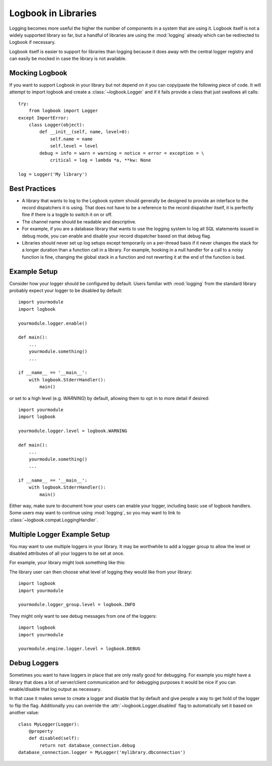 Logbook in Libraries
====================

Logging becomes more useful the higher the number of components in a
system that are using it.  Logbook itself is not a widely supported
library so far, but a handful of libraries are using the :mod:`logging`
already which can be redirected to Logbook if necessary.

Logbook itself is easier to support for libraries than logging because it
does away with the central logger registry and can easily be mocked in
case the library is not available.

Mocking Logbook
---------------

If you want to support Logbook in your library but not depend on it you
can copy/paste the following piece of code.  It will attempt to import
logbook and create a :class:`~logbook.Logger` and if it fails provide a
class that just swallows all calls::

    try:
        from logbook import Logger
    except ImportError:
        class Logger(object):
            def __init__(self, name, level=0):
                self.name = name
                self.level = level
            debug = info = warn = warning = notice = error = exception = \
                critical = log = lambda *a, **kw: None

    log = Logger('My library')

Best Practices
--------------

-   A library that wants to log to the Logbook system should generally be
    designed to provide an interface to the record dispatchers it is
    using.  That does not have to be a reference to the record dispatcher
    itself, it is perfectly fine if there is a toggle to switch it on or
    off.

-   The channel name should be readable and descriptive.

-   For example, if you are a database library that wants to use the
    logging system to log all SQL statements issued in debug mode, you can
    enable and disable your record dispatcher based on that debug flag.

-   Libraries should never set up log setups except temporarily on a
    per-thread basis if it never changes the stack for a longer duration
    than a function call in a library.  For example, hooking in a null
    handler for a call to a noisy function is fine, changing the global
    stack in a function and not reverting it at the end of the function is
    bad.

Example Setup
-------------

Consider how your logger should be configured by default. Users familiar with
:mod:`logging` from the standard library probably expect your logger to be
disabled by default::

    import yourmodule
    import logbook

    yourmodule.logger.enable()

    def main():
        ...
        yourmodule.something()
        ...

    if __name__ == '__main__':
        with logbook.StderrHandler():
            main()

or set to a high level (e.g. `WARNING`) by default, allowing them to opt in to
more detail if desired::

    import yourmodule
    import logbook

    yourmodule.logger.level = logbook.WARNING

    def main():
        ...
        yourmodule.something()
        ...

    if __name__ == '__main__':
        with logbook.StderrHandler():
            main()

Either way, make sure to document how your users can enable your logger,
including basic use of logbook handlers. Some users may want to continue using
:mod:`logging`, so you may want to link to
:class:`~logbook.compat.LoggingHandler`.

Multiple Logger Example Setup
-----------------------------

You may want to use multiple loggers in your library. It may be worthwhile to
add a logger group to allow the level or disabled attributes of all your
loggers to be set at once.

For example, your library might look something like this:

.. code-block:: python
   :caption: yourmodule/__init__.py

    from .log import logger_group

.. code-block:: python
    :caption: yourmodule/log.py

    import logbook

    logger_group = logbook.LoggerGroup()
    logger_group.level = logbook.WARNING

.. code-block:: python
    :caption: yourmodule/engine.py

    from logbook import Logger
    from .log import logger_group

    logger = Logger('yourmodule.engine')
    logger_group.add_logger(logger)

.. code-block:: python
    :caption: yourmodule/parser.py

    from logbook import Logger
    from .log import logger_group

    logger = Logger('yourmodule.parser')
    logger_group.add_logger(logger)

The library user can then choose what level of logging they would like from
your library::

    import logbook
    import yourmodule

    yourmodule.logger_group.level = logbook.INFO

They might only want to see debug messages from one of the loggers::

    import logbook
    import yourmodule

    yourmodule.engine.logger.level = logbook.DEBUG

Debug Loggers
-------------

Sometimes you want to have loggers in place that are only really good for
debugging.  For example you might have a library that does a lot of
server/client communication and for debugging purposes it would be nice if
you can enable/disable that log output as necessary.

In that case it makes sense to create a logger and disable that by default
and give people a way to get hold of the logger to flip the flag.
Additionally you can override the :attr:`~logbook.Logger.disabled` flag to
automatically set it based on another value::

    class MyLogger(Logger):
        @property
        def disabled(self):
            return not database_connection.debug
    database_connection.logger = MyLogger('mylibrary.dbconnection')
